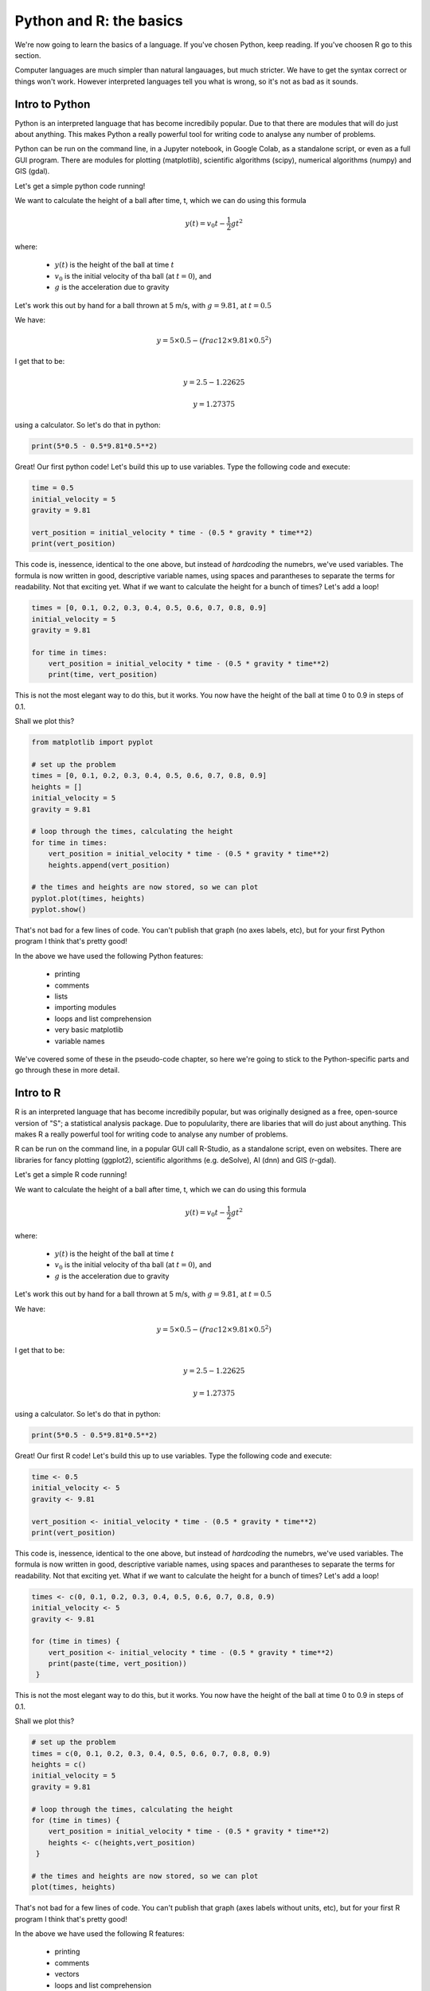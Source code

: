 Python and R: the basics
=========================

We're now going to learn the basics of a language. If you've chosen 
Python, keep reading. If you've choosen R go to this section.

Computer languages are much simpler than natural langauages, but much
stricter. We have to get the syntax correct or things won't work. However
interpreted languages tell you what is wrong, so it's not as bad as it sounds.

Intro to Python
---------------

Python is an interpreted language that has become incredibily popular. Due to that 
there are modules that will do just about anything. This makes Python a really
powerful tool for writing code to analyse any number of problems.

Python can be run on the command line, in a Jupyter notebook, in Google Colab, 
as a standalone script, or even as a full GUI program. There are modules
for plotting (matplotlib), scientific algorithms (scipy), numerical algorithms
(numpy) and GIS (gdal).

Let's get a simple python code running!


We want to calculate the height of a ball after time, t, which we can do using this formula

.. math::
   
   y(t) = v_{0}t- \frac{1}{2}gt^2

where:

 * :math:`y(t)` is the height of the ball at time :math:`t`
 * :math:`v_0` is the initial velocity of tha ball (at :math:`t=0`), and
 * :math:`g` is the acceleration due to gravity

Let's work this out by hand for a ball thrown at 5 m/s, with :math:`g=9.81`, at :math:`t=0.5`

We have:

.. math::

   y = 5 \times 0.5 - (frac{1}{2} \times 9.81 \times 0.5^2)

I get that to be:

.. math::

   y = 2.5 - 1.22625
   
   y = 1.27375

using a calculator. So let's do that in python:

.. code-block:: python

   print(5*0.5 - 0.5*9.81*0.5**2)
   
Great! Our first python code! Let's build this up to use variables. Type the following code and execute:

.. code-block:: python

   time = 0.5
   initial_velocity = 5
   gravity = 9.81

   vert_position = initial_velocity * time - (0.5 * gravity * time**2)
   print(vert_position)

This code is, inessence, identical to the one above, but instead of *hardcoding* the numebrs, we've used 
variables. The formula is now written in good, descriptive variable names, using spaces and parantheses to
separate the terms for readability. Not that exciting yet. What if we want to calculate the height for a
bunch of times? Let's add a loop!

.. code-block:: python

   times = [0, 0.1, 0.2, 0.3, 0.4, 0.5, 0.6, 0.7, 0.8, 0.9]
   initial_velocity = 5
   gravity = 9.81

   for time in times:
       vert_position = initial_velocity * time - (0.5 * gravity * time**2)
       print(time, vert_position)

This is not the most elegant way to do this, but it works. You now have the height of the ball
at time 0 to 0.9 in steps of 0.1.

Shall we plot this?

.. code-block:: python

   from matplotlib import pyplot

   # set up the problem
   times = [0, 0.1, 0.2, 0.3, 0.4, 0.5, 0.6, 0.7, 0.8, 0.9]
   heights = []
   initial_velocity = 5
   gravity = 9.81

   # loop through the times, calculating the height
   for time in times:
       vert_position = initial_velocity * time - (0.5 * gravity * time**2)
       heights.append(vert_position)
       
   # the times and heights are now stored, so we can plot
   pyplot.plot(times, heights)
   pyplot.show()


.. image:: ../images/Python_ball_graph.png


That's not bad for a few lines of code. You can't publish that graph (no axes labels, etc), but for
your first Python program I think that's pretty good!

In the above we have used the following Python features:

 * printing
 * comments
 * lists
 * importing modules
 * loops and list comprehension
 * very basic matplotlib
 * variable names

We've covered some of these in the pseudo-code chapter, so here we're going to stick to the
Python-specific parts and go through these in more detail.




Intro to R
-----------

R is an interpreted language that has become incredibily popular, but 
was originally designed as a free, open-source version of "S"; a statistical
analysis package. Due to populularity, there are libaries that will do just about anything. 
This makes R a really powerful tool for writing code to analyse any number of problems.

R can be run on the command line, in a popular GUI call R-Studio,
as a standalone script, even on websites. There are libraries
for fancy plotting (ggplot2), scientific algorithms (e.g. deSolve), AI (dnn) and GIS (r-gdal).

Let's get a simple R code running!


We want to calculate the height of a ball after time, t, which we can do using this formula

.. math::
   
   y(t) = v_{0}t- \frac{1}{2}gt^2

where:

 * :math:`y(t)` is the height of the ball at time :math:`t`
 * :math:`v_0` is the initial velocity of tha ball (at :math:`t=0`), and
 * :math:`g` is the acceleration due to gravity

Let's work this out by hand for a ball thrown at 5 m/s, with :math:`g=9.81`, at :math:`t=0.5`

We have:

.. math::

   y = 5 \times 0.5 - (frac{1}{2} \times 9.81 \times 0.5^2)

I get that to be:

.. math::

   y = 2.5 - 1.22625
   
   y = 1.27375

using a calculator. So let's do that in python:

.. code-block:: R

   print(5*0.5 - 0.5*9.81*0.5**2)
   
Great! Our first R code! Let's build this up to use variables. Type the following code and execute:

.. code-block:: R

   time <- 0.5
   initial_velocity <- 5
   gravity <- 9.81

   vert_position <- initial_velocity * time - (0.5 * gravity * time**2)
   print(vert_position)

This code is, inessence, identical to the one above, but instead of *hardcoding* the numebrs, we've used 
variables. The formula is now written in good, descriptive variable names, using spaces and parantheses to
separate the terms for readability. Not that exciting yet. What if we want to calculate the height for a
bunch of times? Let's add a loop!

.. code-block:: R

   times <- c(0, 0.1, 0.2, 0.3, 0.4, 0.5, 0.6, 0.7, 0.8, 0.9)
   initial_velocity <- 5
   gravity <- 9.81

   for (time in times) {
       vert_position <- initial_velocity * time - (0.5 * gravity * time**2)
       print(paste(time, vert_position))
    }

This is not the most elegant way to do this, but it works. You now have the height of the ball
at time 0 to 0.9 in steps of 0.1.

Shall we plot this?

.. code-block:: R

   # set up the problem
   times = c(0, 0.1, 0.2, 0.3, 0.4, 0.5, 0.6, 0.7, 0.8, 0.9)
   heights = c()
   initial_velocity = 5
   gravity = 9.81

   # loop through the times, calculating the height
   for (time in times) {
       vert_position = initial_velocity * time - (0.5 * gravity * time**2)
       heights <- c(heights,vert_position)
    }
       
   # the times and heights are now stored, so we can plot
   plot(times, heights)


.. image:: ../images/R_ball_graph.png


That's not bad for a few lines of code. You can't publish that graph (axes labels without units, etc), but for
your first R program I think that's pretty good!

In the above we have used the following R features:

 * printing
 * comments
 * vectors
 * loops and list comprehension
 * very basic plotting
 * variable names

We've covered some of these in the pseudo-code chapter, so here we're going to stick to the
R-specific parts and go through these in more detail.

